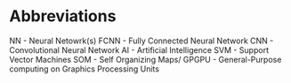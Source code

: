 * Abbreviations
NN - Neural Netowrk(s)
FCNN - Fully Connected Neural Network
CNN - Convolutional Neural Network
AI - Artificial Intelligence
SVM - Support Vector Machines
SOM - Self Organizing Maps/
GPGPU - General-Purpose computing on Graphics Processing Units
